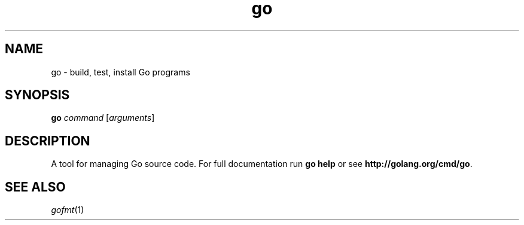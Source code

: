 .TH go "1" "January 2015" "Go" "User Commands"
.SH NAME
go \- build, test, install Go programs
.SH SYNOPSIS
.B go
\fIcommand\fR [\fIarguments\fR]
.SH DESCRIPTION
.PP
A tool for managing Go source code.  For full documentation run
\fBgo help\fR or see \fBhttp://golang.org/cmd/go\fR.
.SH "SEE ALSO"
.IR gofmt (1)
